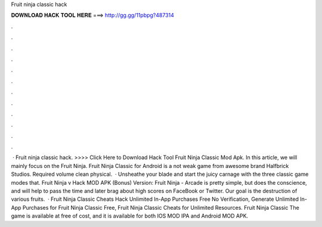 Fruit ninja classic hack

𝐃𝐎𝐖𝐍𝐋𝐎𝐀𝐃 𝐇𝐀𝐂𝐊 𝐓𝐎𝐎𝐋 𝐇𝐄𝐑𝐄 ===> http://gg.gg/11pbpg?487314

.

.

.

.

.

.

.

.

.

.

.

.

 · Fruit ninja classic hack. >>>> Click Here to Download Hack Tool Fruit Ninja Classic Mod Apk. In this article, we will mainly focus on the Fruit Ninja. Fruit Ninja Classic for Android is a not weak game from awesome brand Halfbrick Studios. Required volume clean physical.  · Unsheathe your blade and start the juicy carnage with the three classic game modes that. Fruit Ninja v Hack MOD APK (Bonus) Version: Fruit Ninja - Arcade is pretty simple, but does the conscience, and will help to pass the time and later brag about high scores on FaceBook or Twitter. Our goal is the destruction of various fruits.  · Fruit Ninja Classic Cheats Hack Unlimited In-App Purchases Free No Verification, Generate Unlimited In-App Purchases for Fruit Ninja Classic Free, Fruit Ninja Classic Cheats for Unlimited Resources. Fruit Ninja Classic The game is available at free of cost, and it is available for both IOS MOD IPA and Android MOD APK.